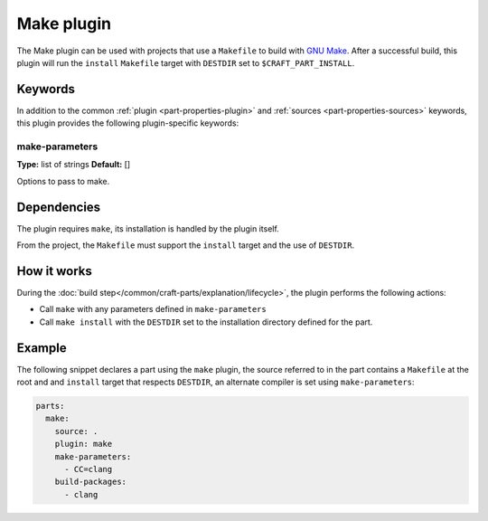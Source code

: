 .. _craft_parts_make_plugin:

Make plugin
===========

The Make plugin can be used with projects that use a ``Makefile`` to
build with `GNU Make`_. After a successful build, this plugin will run
the ``install`` ``Makefile`` target with ``DESTDIR`` set to
``$CRAFT_PART_INSTALL``.

Keywords
--------

In addition to the common :ref:`plugin <part-properties-plugin>` and
:ref:`sources <part-properties-sources>` keywords, this plugin provides the following
plugin-specific keywords:

make-parameters
~~~~~~~~~~~~~~~
**Type:** list of strings
**Default:** []

Options to pass to make.


Dependencies
------------

The plugin requires ``make``, its installation is handled by the
plugin itself.

From the project, the ``Makefile`` must support the ``install`` target
and the use of ``DESTDIR``.


How it works
------------

During the :doc:`build step</common/craft-parts/explanation/lifecycle>`,
the plugin performs the following actions:

* Call ``make`` with any parameters defined in ``make-parameters``
* Call ``make install`` with the ``DESTDIR`` set to the installation
  directory defined for the part.

Example
-------

The following snippet declares a part using the ``make`` plugin, the
source referred to in the part contains a ``Makefile`` at the root and
and ``install`` target that respects ``DESTDIR``, an alternate compiler
is set using ``make-parameters``:

.. code-block:: yaml

    parts:
      make:
        source: .
        plugin: make
        make-parameters:
          - CC=clang
        build-packages:
          - clang

.. _GNU Make: https://www.gnu.org/software/make/
